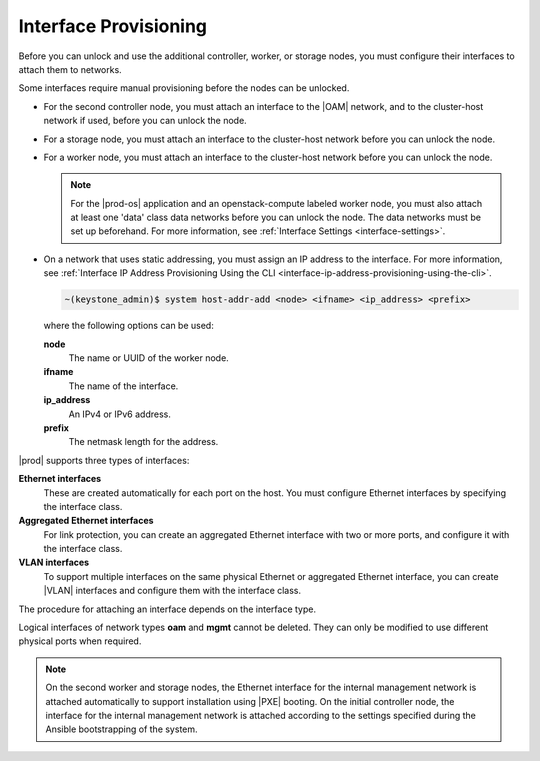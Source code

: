 
.. kvs1552675659310
.. _interface-provisioning:

======================
Interface Provisioning
======================

Before you can unlock and use the additional controller, worker, or storage
nodes, you must configure their interfaces to attach them to networks.

Some interfaces require manual provisioning before the nodes can be unlocked.

.. _interface-provisioning-ul-ecp-4fk-lr:

-   For the second controller node, you must attach an interface to
    the |OAM| network, and to the cluster-host network if used, before you can
    unlock the node.

-   For a storage node, you must attach an interface to the cluster-host
    network before you can unlock the node.

-   For a worker node, you must attach an interface to the cluster-host
    network before you can unlock the node.

    .. note::
        For the |prod-os| application and an openstack-compute
        labeled worker node, you must also attach at least one 'data' class
        data networks before you can unlock the node. The data networks must
        be set up beforehand. For more information,
        see :ref:`Interface Settings <interface-settings>`.

-   On a network that uses static addressing, you must assign an IP address
    to the interface. For more information,
    see :ref:`Interface IP Address Provisioning Using the CLI
    <interface-ip-address-provisioning-using-the-cli>`.

    .. code-block:: none

        ~(keystone_admin)$ system host-addr-add <node> <ifname> <ip_address> <prefix>

    where the following options can be used:

    **node**
        The name or UUID of the worker node.

    **ifname**
        The name of the interface.

    **ip\_address**
        An IPv4 or IPv6 address.

    **prefix**
        The netmask length for the address.

|prod| supports three types of interfaces:

**Ethernet interfaces**
    These are created automatically for each port on the host. You must
    configure Ethernet interfaces by specifying the interface class.

**Aggregated Ethernet interfaces**
    For link protection, you can create an aggregated Ethernet interface with
    two or more ports, and configure it with the interface class.

**VLAN interfaces**
    To support multiple interfaces on the same physical Ethernet or
    aggregated Ethernet interface, you can create |VLAN| interfaces and
    configure them with the interface class.

The procedure for attaching an interface depends on the interface type.

Logical interfaces of network types **oam** and **mgmt** cannot be deleted.
They can only be modified to use different physical ports when required.

.. xbooklink For more information on interfaces,
   see |planning-doc|: `Ethernet Interfaces <about-ethernet-interfaces>`.

.. note::
    On the second worker and storage nodes, the Ethernet interface for the
    internal management network is attached automatically to support
    installation using |PXE| booting. On the initial controller node, the
    interface for the internal management network is attached according to the
    settings specified during the Ansible bootstrapping of the system.

